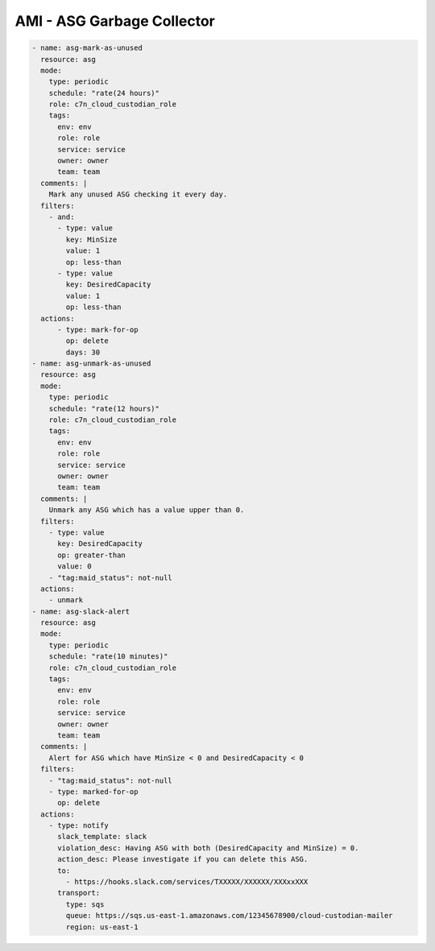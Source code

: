 AMI - ASG Garbage Collector
====================================

.. code-block:: yaml


  - name: asg-mark-as-unused
    resource: asg
    mode:
      type: periodic
      schedule: "rate(24 hours)"
      role: c7n_cloud_custodian_role
      tags:
        env: env
        role: role
        service: service
        owner: owner
        team: team
    comments: |
      Mark any unused ASG checking it every day.
    filters:
      - and:
        - type: value
          key: MinSize
          value: 1
          op: less-than
        - type: value
          key: DesiredCapacity
          value: 1
          op: less-than
    actions:
        - type: mark-for-op
          op: delete
          days: 30
  - name: asg-unmark-as-unused
    resource: asg
    mode:
      type: periodic
      schedule: "rate(12 hours)"
      role: c7n_cloud_custodian_role
      tags:
        env: env
        role: role
        service: service
        owner: owner
        team: team
    comments: |
      Unmark any ASG which has a value upper than 0.
    filters:
      - type: value
        key: DesiredCapacity
        op: greater-than
        value: 0
      - "tag:maid_status": not-null
    actions:
      - unmark
  - name: asg-slack-alert
    resource: asg
    mode:
      type: periodic
      schedule: "rate(10 minutes)"
      role: c7n_cloud_custodian_role
      tags:
        env: env
        role: role
        service: service
        owner: owner
        team: team
    comments: |
      Alert for ASG which have MinSize < 0 and DesiredCapacity < 0
    filters:
      - "tag:maid_status": not-null
      - type: marked-for-op
        op: delete
    actions:
      - type: notify
        slack_template: slack
        violation_desc: Having ASG with both (DesiredCapacity and MinSize) = 0.
        action_desc: Please investigate if you can delete this ASG.
        to:
          - https://hooks.slack.com/services/TXXXXX/XXXXXX/XXXxxXXX
        transport:
          type: sqs
          queue: https://sqs.us-east-1.amazonaws.com/12345678900/cloud-custodian-mailer
          region: us-east-1
